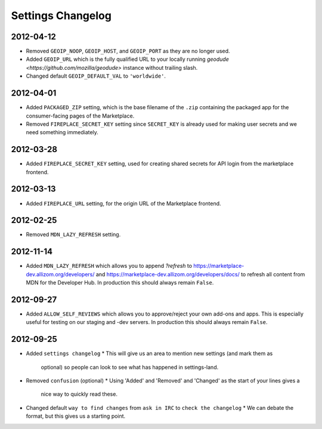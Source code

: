 Settings Changelog
==================

2012-04-12
----------
* Removed ``GEOIP_NOOP``, ``GEOIP_HOST``, and ``GEOIP_PORT`` as they are no
  longer used.
* Added ``GEOIP_URL`` which is the fully qualified URL to your locally running
  `geodude <https://github.com/mozilla/geodude>` instance without trailing
  slash.
* Changed default ``GEOIP_DEFAULT_VAL`` to ``'worldwide'``.


2012-04-01
----------
* Added ``PACKAGED_ZIP`` setting, which is the base filename of the ``.zip``
  containing the packaged app for the consumer-facing pages of the Marketplace.
* Removed ``FIREPLACE_SECRET_KEY`` setting since ``SECRET_KEY`` is already
  used for making user secrets and we need something immediately.

2012-03-28
----------
* Added ``FIREPLACE_SECRET_KEY`` setting, used for creating shared
  secrets for API login from the marketplace frontend.

2012-03-13
----------
* Added ``FIREPLACE_URL`` setting, for the origin URL of the
  Marketplace frontend.

2012-02-25
----------
* Removed ``MDN_LAZY_REFRESH`` setting.

2012-11-14
----------
* Added ``MDN_LAZY_REFRESH`` which allows you to append `?refresh` to
  https://marketplace-dev.allizom.org/developers/ and
  https://marketplace-dev.allizom.org/developers/docs/ to refresh all content
  from MDN for the Developer Hub. In production this should always remain
  ``False``.

2012-09-27
----------
* Added ``ALLOW_SELF_REVIEWS`` which allows you to approve/reject your own
  add-ons and apps. This is especially useful for testing on our staging
  and -dev servers. In production this should always remain ``False``.

2012-09-25
----------
* Added ``settings changelog``
  * This will give us an area to mention new settings (and mark them as
    optional) so people can look to see what has happened in settings-land.
* Removed ``confusion`` (optional)
  * Using 'Added' and 'Removed' and 'Changed' as the start of your lines gives a
    nice way to quickly read these.
* Changed default ``way to find changes`` from ``ask in IRC`` to ``check the
  changelog``
  * We can debate the format, but this gives us a starting point.
